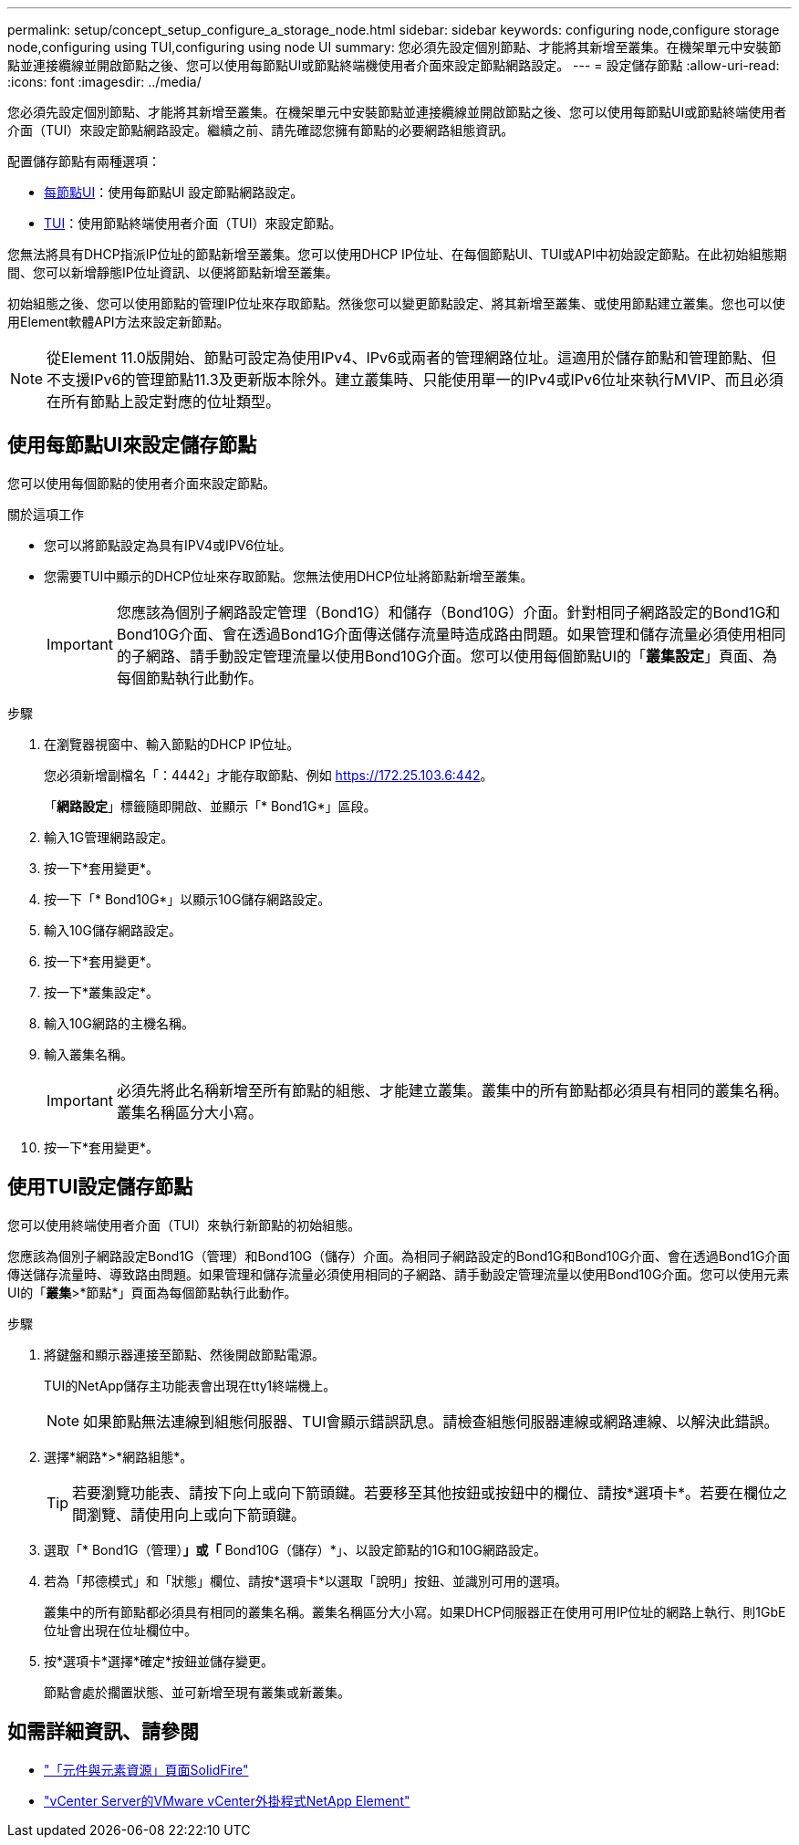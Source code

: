---
permalink: setup/concept_setup_configure_a_storage_node.html 
sidebar: sidebar 
keywords: configuring node,configure storage node,configuring using TUI,configuring using node UI 
summary: 您必須先設定個別節點、才能將其新增至叢集。在機架單元中安裝節點並連接纜線並開啟節點之後、您可以使用每節點UI或節點終端機使用者介面來設定節點網路設定。 
---
= 設定儲存節點
:allow-uri-read: 
:icons: font
:imagesdir: ../media/


[role="lead"]
您必須先設定個別節點、才能將其新增至叢集。在機架單元中安裝節點並連接纜線並開啟節點之後、您可以使用每節點UI或節點終端使用者介面（TUI）來設定節點網路設定。繼續之前、請先確認您擁有節點的必要網路組態資訊。

配置儲存節點有兩種選項：

* <<使用每節點UI來設定儲存節點,每節點UI>>：使用每節點UI  設定節點網路設定。
* <<使用TUI設定儲存節點,TUI>>：使用節點終端使用者介面（TUI）來設定節點。


您無法將具有DHCP指派IP位址的節點新增至叢集。您可以使用DHCP IP位址、在每個節點UI、TUI或API中初始設定節點。在此初始組態期間、您可以新增靜態IP位址資訊、以便將節點新增至叢集。

初始組態之後、您可以使用節點的管理IP位址來存取節點。然後您可以變更節點設定、將其新增至叢集、或使用節點建立叢集。您也可以使用Element軟體API方法來設定新節點。


NOTE: 從Element 11.0版開始、節點可設定為使用IPv4、IPv6或兩者的管理網路位址。這適用於儲存節點和管理節點、但不支援IPv6的管理節點11.3及更新版本除外。建立叢集時、只能使用單一的IPv4或IPv6位址來執行MVIP、而且必須在所有節點上設定對應的位址類型。



== 使用每節點UI來設定儲存節點

您可以使用每個節點的使用者介面來設定節點。

.關於這項工作
* 您可以將節點設定為具有IPV4或IPV6位址。
* 您需要TUI中顯示的DHCP位址來存取節點。您無法使用DHCP位址將節點新增至叢集。
+

IMPORTANT: 您應該為個別子網路設定管理（Bond1G）和儲存（Bond10G）介面。針對相同子網路設定的Bond1G和Bond10G介面、會在透過Bond1G介面傳送儲存流量時造成路由問題。如果管理和儲存流量必須使用相同的子網路、請手動設定管理流量以使用Bond10G介面。您可以使用每個節點UI的「*叢集設定*」頁面、為每個節點執行此動作。



.步驟
. 在瀏覽器視窗中、輸入節點的DHCP IP位址。
+
您必須新增副檔名「：4442」才能存取節點、例如 https://172.25.103.6:442[]。

+
「*網路設定*」標籤隨即開啟、並顯示「* Bond1G*」區段。

. 輸入1G管理網路設定。
. 按一下*套用變更*。
. 按一下「* Bond10G*」以顯示10G儲存網路設定。
. 輸入10G儲存網路設定。
. 按一下*套用變更*。
. 按一下*叢集設定*。
. 輸入10G網路的主機名稱。
. 輸入叢集名稱。
+

IMPORTANT: 必須先將此名稱新增至所有節點的組態、才能建立叢集。叢集中的所有節點都必須具有相同的叢集名稱。叢集名稱區分大小寫。

. 按一下*套用變更*。




== 使用TUI設定儲存節點

您可以使用終端使用者介面（TUI）來執行新節點的初始組態。

您應該為個別子網路設定Bond1G（管理）和Bond10G（儲存）介面。為相同子網路設定的Bond1G和Bond10G介面、會在透過Bond1G介面傳送儲存流量時、導致路由問題。如果管理和儲存流量必須使用相同的子網路、請手動設定管理流量以使用Bond10G介面。您可以使用元素UI的「*叢集*>*節點*」頁面為每個節點執行此動作。

.步驟
. 將鍵盤和顯示器連接至節點、然後開啟節點電源。
+
TUI的NetApp儲存主功能表會出現在tty1終端機上。

+

NOTE: 如果節點無法連線到組態伺服器、TUI會顯示錯誤訊息。請檢查組態伺服器連線或網路連線、以解決此錯誤。

. 選擇*網路*>*網路組態*。
+

TIP: 若要瀏覽功能表、請按下向上或向下箭頭鍵。若要移至其他按鈕或按鈕中的欄位、請按*選項卡*。若要在欄位之間瀏覽、請使用向上或向下箭頭鍵。

. 選取「* Bond1G（管理）*」或「* Bond10G（儲存）*」、以設定節點的1G和10G網路設定。
. 若為「邦德模式」和「狀態」欄位、請按*選項卡*以選取「說明」按鈕、並識別可用的選項。
+
叢集中的所有節點都必須具有相同的叢集名稱。叢集名稱區分大小寫。如果DHCP伺服器正在使用可用IP位址的網路上執行、則1GbE位址會出現在位址欄位中。

. 按*選項卡*選擇*確定*按鈕並儲存變更。
+
節點會處於擱置狀態、並可新增至現有叢集或新叢集。





== 如需詳細資訊、請參閱

* https://www.netapp.com/data-storage/solidfire/documentation["「元件與元素資源」頁面SolidFire"^]
* https://docs.netapp.com/us-en/vcp/index.html["vCenter Server的VMware vCenter外掛程式NetApp Element"^]

